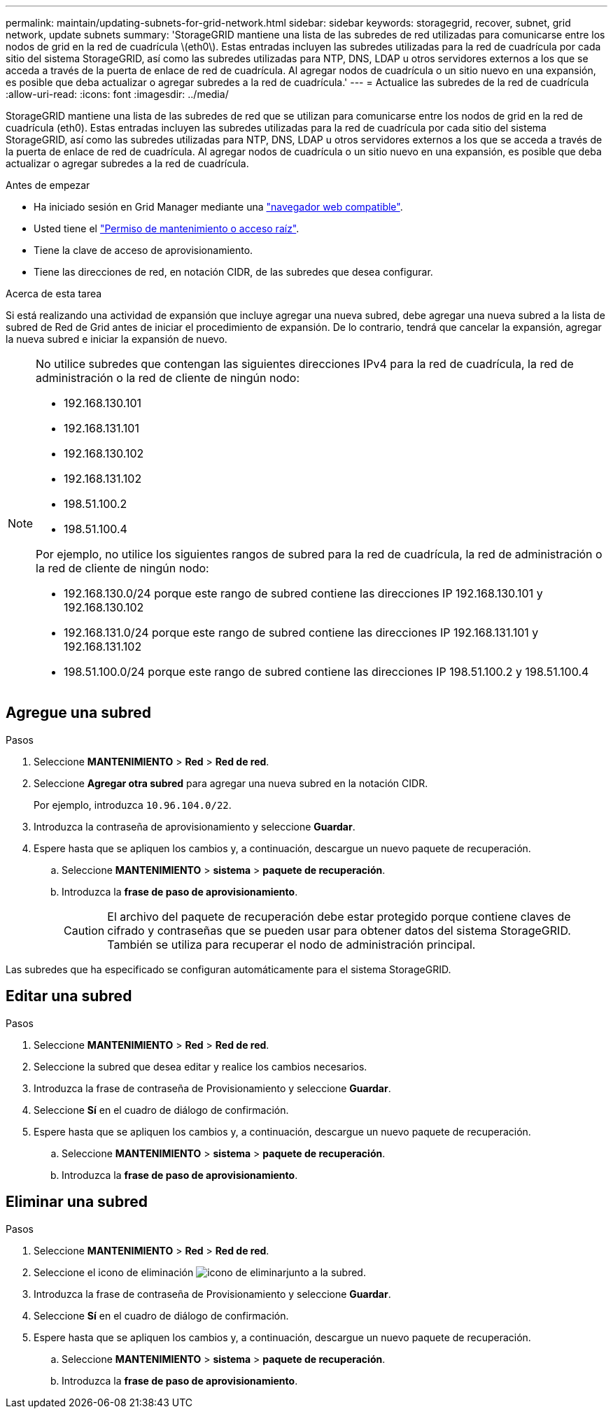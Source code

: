 ---
permalink: maintain/updating-subnets-for-grid-network.html 
sidebar: sidebar 
keywords: storagegrid, recover, subnet, grid network, update subnets 
summary: 'StorageGRID mantiene una lista de las subredes de red utilizadas para comunicarse entre los nodos de grid en la red de cuadrícula \(eth0\). Estas entradas incluyen las subredes utilizadas para la red de cuadrícula por cada sitio del sistema StorageGRID, así como las subredes utilizadas para NTP, DNS, LDAP u otros servidores externos a los que se acceda a través de la puerta de enlace de red de cuadrícula. Al agregar nodos de cuadrícula o un sitio nuevo en una expansión, es posible que deba actualizar o agregar subredes a la red de cuadrícula.' 
---
= Actualice las subredes de la red de cuadrícula
:allow-uri-read: 
:icons: font
:imagesdir: ../media/


[role="lead"]
StorageGRID mantiene una lista de las subredes de red que se utilizan para comunicarse entre los nodos de grid en la red de cuadrícula (eth0). Estas entradas incluyen las subredes utilizadas para la red de cuadrícula por cada sitio del sistema StorageGRID, así como las subredes utilizadas para NTP, DNS, LDAP u otros servidores externos a los que se acceda a través de la puerta de enlace de red de cuadrícula. Al agregar nodos de cuadrícula o un sitio nuevo en una expansión, es posible que deba actualizar o agregar subredes a la red de cuadrícula.

.Antes de empezar
* Ha iniciado sesión en Grid Manager mediante una link:../admin/web-browser-requirements.html["navegador web compatible"].
* Usted tiene el link:../admin/admin-group-permissions.html["Permiso de mantenimiento o acceso raíz"].
* Tiene la clave de acceso de aprovisionamiento.
* Tiene las direcciones de red, en notación CIDR, de las subredes que desea configurar.


.Acerca de esta tarea
Si está realizando una actividad de expansión que incluye agregar una nueva subred, debe agregar una nueva subred a la lista de subred de Red de Grid antes de iniciar el procedimiento de expansión. De lo contrario, tendrá que cancelar la expansión, agregar la nueva subred e iniciar la expansión de nuevo.

[NOTE]
====
No utilice subredes que contengan las siguientes direcciones IPv4 para la red de cuadrícula, la red de administración o la red de cliente de ningún nodo:

* 192.168.130.101
* 192.168.131.101
* 192.168.130.102
* 192.168.131.102
* 198.51.100.2
* 198.51.100.4


Por ejemplo, no utilice los siguientes rangos de subred para la red de cuadrícula, la red de administración o la red de cliente de ningún nodo:

* 192.168.130.0/24 porque este rango de subred contiene las direcciones IP 192.168.130.101 y 192.168.130.102
* 192.168.131.0/24 porque este rango de subred contiene las direcciones IP 192.168.131.101 y 192.168.131.102
* 198.51.100.0/24 porque este rango de subred contiene las direcciones IP 198.51.100.2 y 198.51.100.4


====


== Agregue una subred

.Pasos
. Seleccione *MANTENIMIENTO* > *Red* > *Red de red*.
. Seleccione *Agregar otra subred* para agregar una nueva subred en la notación CIDR.
+
Por ejemplo, introduzca `10.96.104.0/22`.

. Introduzca la contraseña de aprovisionamiento y seleccione *Guardar*.
. Espere hasta que se apliquen los cambios y, a continuación, descargue un nuevo paquete de recuperación.
+
.. Seleccione *MANTENIMIENTO* > *sistema* > *paquete de recuperación*.
.. Introduzca la *frase de paso de aprovisionamiento*.
+

CAUTION: El archivo del paquete de recuperación debe estar protegido porque contiene claves de cifrado y contraseñas que se pueden usar para obtener datos del sistema StorageGRID. También se utiliza para recuperar el nodo de administración principal.





Las subredes que ha especificado se configuran automáticamente para el sistema StorageGRID.



== Editar una subred

.Pasos
. Seleccione *MANTENIMIENTO* > *Red* > *Red de red*.
. Seleccione la subred que desea editar y realice los cambios necesarios.
. Introduzca la frase de contraseña de Provisionamiento y seleccione *Guardar*.
. Seleccione *Sí* en el cuadro de diálogo de confirmación.
. Espere hasta que se apliquen los cambios y, a continuación, descargue un nuevo paquete de recuperación.
+
.. Seleccione *MANTENIMIENTO* > *sistema* > *paquete de recuperación*.
.. Introduzca la *frase de paso de aprovisionamiento*.






== Eliminar una subred

.Pasos
. Seleccione *MANTENIMIENTO* > *Red* > *Red de red*.
. Seleccione el icono de eliminación image:../media/icon-x-to-remove.png["icono de eliminar"]junto a la subred.
. Introduzca la frase de contraseña de Provisionamiento y seleccione *Guardar*.
. Seleccione *Sí* en el cuadro de diálogo de confirmación.
. Espere hasta que se apliquen los cambios y, a continuación, descargue un nuevo paquete de recuperación.
+
.. Seleccione *MANTENIMIENTO* > *sistema* > *paquete de recuperación*.
.. Introduzca la *frase de paso de aprovisionamiento*.



